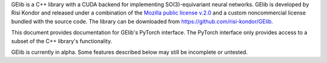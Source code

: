 GElib is a C++ library with a CUDA backend for implementing SO(3)-equivariant neural networks. 
GElib is developed by Risi Kondor and released under a combination of the 
`Mozilla public license v.2.0 <https://www.mozilla.org/en-US/MPL/2.0/>`_ 
and a custom noncommercial license bundled with the source code. 
The library can be downloaded from `https://github.com/risi-kondor/GElib <https://github.com/risi-kondor/GElib>`_.

This document provides documentation for GElib's PyTorch interface. 
The PyTorch interface only provides access to a subset of the C++ library's functionality. 

GElib is currently in alpha. Some features described below may still be incomplete or untested. 

